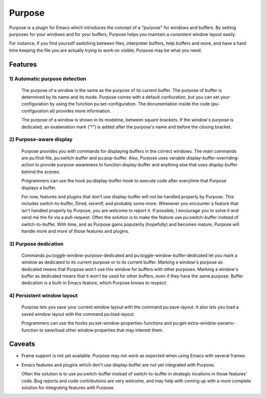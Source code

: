 =======
Purpose
=======

Purpose is a plugin for Emacs which introduces the concept of a
"purpose" for windows and buffers. By setting purposes for your windows
and for your buffers, Purpose helps you maintain a consistent window
layout easily.

For instance, if you find yourself switching between files, interpreter
buffers, help buffers and more, and have a hard time keeping the file
you are actually trying to work on visible, Purpose may be what you
need.


Features
========

1) Automatic purpose detection
------------------------------
   
   The purpose of a window is the same as the purpose of its current
   buffer. The purpose of buffer is determined by its name and its
   mode. Purpose comes with a default confiuration, but you can set your
   configuration by using the function pu:set-configuration. The
   documentation inside the code (pu-configuration.el) provides more
   information.
   
   The purpose of a window is shown in its modeline, between square
   brackets. If the window's purpose is dedicated, an exalamation mark
   ("!") is added after the purpose's name and before the closing
   bracket.
   
2) Purpose-aware display
------------------------
   
   Purpose provides you with commands for displaying buffers in the
   correct windows. The main commands are pu:find-file, pu:switch-buffer
   and pu:pop-buffer. Also, Purpose uses variable
   display-buffer-overriding-action to provide purpose-awareness to
   function display-buffer and anything else that uses display-buffer
   behind the scenes.
   
   Programmers can use the hook pu:display-buffer-hook to execute code
   after everytime that Purpose displays a buffer.
   
   For now, features and plugins that don't use display-buffer will not
   be handled properly by Purpose. This includes switch-to-buffer,
   Dired, recentf, and probably some more. Whenever you encounter a
   feature that isn't handled properly by Purpose, you are welcome to
   report it. If possible, I encourage you to solve it and send me the
   fix via a pull-request. Often the solution is to make the feature use
   pu:switch-buffer instead of switch-to-buffer. With time, and as
   Purpose gains popularity (hopefully) and becomes mature, Purpose will
   handle more and more of those features and plugins.
   
3) Purpose dedication
---------------------
   
   Commands pu:toggle-window-purpose-dedicated and
   pu:toggle-window-buffer-dedicated let you mark a window as dedicated
   to its current purpose or to its current buffer. Marking a window's
   purpose as dedicated means that Purpose won't use this window for
   buffers with other purposes. Marking a window's buffer as dedicated
   means that it won't be used for other buffers, even if they have the
   same purpose. Buffer dedication is a built-in Emacs feature, which
   Purpose knows to respect.
   
4) Persistent window layout
---------------------------
   
   Purpose lets you save your current window layout with the command
   pu:save-layout. It also lets you load a saved window layout with the
   command pu:load-layout.
   
   Programmers can use the hooks pu:set-window-properties-functions and
   pu:get-extra-window-params-function to save/load other window
   properties that may interest them.

   
Caveats
=======

- Frame support is not yet available. Purpose may not work as expected
  when using Emacs with several frames.

- Emacs features and plugins which don't use display-buffer are not yet
  integrated with Purpose.

  Often the solution is to use pu:switch-buffer instead of
  switch-to-buffer in strategic locations in those features' code. Bug
  reports and code contributions are very welcome, and may help with
  coming up with a more complete solution for integrating features with
  Purpose.
